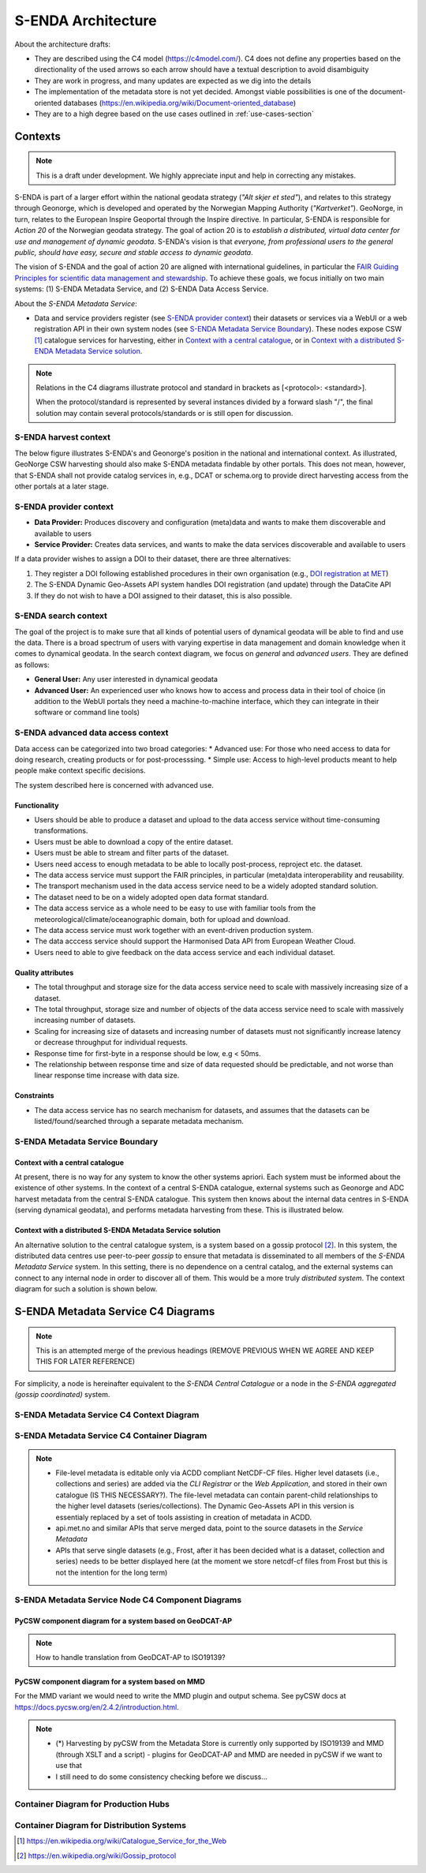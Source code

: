 ===================
S-ENDA Architecture
===================

About the architecture drafts:

- They are described using the C4 model (https://c4model.com/). C4 does not define any properties based on the directionality of the used arrows so each arrow should have a textual description to avoid disambiguity
- They are work in progress, and many updates are expected as we dig into the details
- The implementation of the metadata store is not yet decided. Amongst viable possibilities is one of the document-oriented databases (https://en.wikipedia.org/wiki/Document-oriented_database)
- They are to a high degree based on the use cases outlined in :ref:`use-cases-section`

--------
Contexts
--------

.. note:: This is a draft under development. We highly appreciate input and help in correcting any mistakes.

S-ENDA is part of a larger effort within the national geodata strategy (*"Alt skjer et sted"*), and relates to this strategy through Geonorge, which is developed and operated by the Norwegian Mapping Authority (*"Kartverket"*). GeoNorge, in turn, relates to the European Inspire Geoportal through the Inspire directive. In particular, S-ENDA is responsible for *Action 20* of the Norwegian geodata strategy.  The goal of action 20 is to *establish a distributed, virtual data center for use and management of dynamic geodata*. S-ENDA's vision is that *everyone, from professional users to the general public, should have easy, secure and stable access to dynamic geodata*. 

The vision of S-ENDA and the goal of action 20 are aligned with international guidelines, in particular the `FAIR Guiding Principles for scientific data management and stewardship <https://www.nature.com/articles/sdata201618>`_. To achieve these goals, we focus initially on two main systems: (1) S-ENDA Metadata Service, and (2) S-ENDA Data Access Service.

About the *S-ENDA Metadata Service*: 

- Data and service providers register (see `S-ENDA provider context`_) their datasets or services via a WebUI or a web registration API in their own system nodes (see `S-ENDA Metadata Service Boundary`_). These nodes expose CSW [1]_ catalogue services for harvesting, either in `Context with a central catalogue`_, or in `Context with a distributed S-ENDA Metadata Service solution`_. 

.. note::

   Relations in the C4 diagrams illustrate protocol and standard in brackets as [<protocol>: <standard>].
   
   When the protocol/standard is represented by several instances divided by a forward slash "/", the final solution may contain several protocols/standards or is still open for discussion.

S-ENDA harvest context
======================

The below figure illustrates S-ENDA's and Geonorge's position in the national and international context. As illustrated, GeoNorge CSW harvesting should also make S-ENDA metadata findable by other portals. This does not mean, however, that S-ENDA shall not provide catalog services in, e.g., DCAT or schema.org to provide direct harvesting access from the other portals at a later stage.

.. uml:: harvest_context.puml

S-ENDA provider context
=====================================

* **Data Provider:** Produces discovery and configuration (meta)data and wants to make them discoverable and available to users
* **Service Provider:** Creates data services, and wants to make the data services discoverable and available to users

If a data provider wishes to assign a DOI to their dataset, there are three alternatives: 

#. They register a DOI following established procedures in their own organisation (e.g., `DOI registration at MET <dm_recipes.html#doi-registration-at-met>`_)
#. The S-ENDA Dynamic Geo-Assets API system handles DOI registration (and update) through the DataCite API
#. If they do not wish to have a DOI assigned to their dataset, this is also possible.

.. uml:: provider_context.puml

S-ENDA search context
=====================

The goal of the project is to make sure that all kinds of potential users of dynamical geodata will be able to find and use the data. There is a broad spectrum of users with varying expertise in data management and domain knowledge when it comes to dynamical geodata. In the search context diagram, we focus on *general* and *advanced users*. They are defined as follows:

* **General User:** Any user interested in dynamical geodata
* **Advanced User:** An experienced user who knows how to access and process data in their tool of choice (in addition to the WebUI portals they need a machine-to-machine interface, which they can integrate in their software or command line tools)

.. uml:: search-context.puml

S-ENDA advanced data access context
=====================
Data access can be categorized into two broad categories:
* Advanced use: For those who need access to data for doing research, creating products or for post-processsing.
* Simple use: Access to high-level products meant to help people make context specific decisions.

The system described here is concerned with advanced use.

Functionality
---------------------
* Users should be able to produce a dataset and upload to the data access service without time-consuming transformations.
* Users must be able to download a copy of the entire dataset.
* Users must be able to stream and filter parts of the dataset.
* Users need access to enough metadata to be able to locally post-process, reproject etc. the dataset.
* The data access service must support the FAIR principles, in particular (meta)data interoperability and reusability.
* The transport mechanism used in the data access service need to be a widely adopted standard solution.
* The dataset need to be on a widely adopted open data format standard.
* The data access service as a whole need to be easy to use with familiar tools from the meteorological/climate/oceanographic domain, both for upload and download.
* The data access service must work together with an event-driven production system.
* The data acccess service should support the Harmonised Data API from European Weather Cloud.
* Users need to able to give feedback on the data access service and each individual dataset.


Quality attributes
---------------------
* The total throughput and storage size for the data access service need to scale with massively increasing size of a dataset.
* The total throughput, storage size and number of objects of the data access service need to scale with massively increasing number of datasets.
* Scaling for increasing size of datasets and increasing number of datasets must not significantly increase latency or decrease throughput for individual requests.
* Response time for first-byte in a response should be low, e.g < 50ms.
* The relationship between response time and size of data requested should be predictable, and not worse than linear response time increase with data size.

Constraints
---------------------
* The data access service has no search mechanism for datasets, and assumes that the datasets can be listed/found/searched
  through a separate metadata mechanism.

.. uml:: dataaccess.puml

S-ENDA Metadata Service Boundary 
================================

Context with a central catalogue
--------------------------------

At present, there is no way for any system to know the other systems apriori. Each system must be informed about the existence of other systems. In the context of a central S-ENDA catalogue, external systems such as Geonorge and ADC harvest metadata from the central S-ENDA catalogue. This system then knows about the internal data centres in S-ENDA (serving dynamical geodata), and performs metadata harvesting from these. This is illustrated below.

   .. uml:: context.puml


Context with a distributed S-ENDA Metadata Service solution
-----------------------------------------------------------

An alternative solution to the central catalogue system, is a system based on a gossip protocol [2]_. In this system, the distributed data centres use peer-to-peer *gossip* to ensure that metadata is disseminated to all members of the *S-ENDA Metadata Service* system. In this setting, there is no dependence on a central catalog, and the external systems can connect to any internal node in order to discover all of them. This would be a more truly *distributed system*. The context diagram for such a solution is shown below.

.. uml:: context-gossip.puml

.. ----------------------------------------------
.. S-ENDA Metadata Service Node Container Diagram
.. ----------------------------------------------
.. 
.. Data and service providers interact with a Web data/service registration User Interface (UI) or command line (console) registration tool to register their data/service. These tools communicate with the Metadata store via a web data/service registration API. The contents of the metadata store are served as CSW using pyCSW API.
.. 
.. First iteration with xslt and some python code to modify MMD metadata
.. =======================================================================
.. 
..   .. uml:: puml/container.puml
.. 
.. A metadata store and an API that exposes metadata in MMD. The application listens to an event engine that provides information from the production system. S-ENDA Metadata Service should also provide functionality for registering and updating datasets and data services. The application should validate the metadata and provide detailed user feedback before storing the metadata.
.. 
.. Dynamic Geo-Assets Component Diagram
.. ------------------------------------
.. 
.. .. uml:: dgaAPI_component.puml
.. 
.. An alternative based on two levels of metadata
.. ===============================================
.. File-level metadata editable only via ACDD, higher level in their own catalogue. The file-level
.. metadata can contain parent-child link relationships to the higher level datasets (series/collections).
.. The Dynamic Geo-Assets API in this version is essentialy replaced by a set of tools assisting in
.. creation of metadata in ACDD.
.. 
..   .. uml:: acdd_and_curated_catalogue.puml
.. 
.. Second iteration with more containers and functionality
.. =====================================================================
.. 
.. .. uml:: new_S_ENDA_metadata_service_container.puml
.. 
.. The Dynamic Geo-Assets API is split into several containers with different purposes. It is unclear how the Usage Statistics container should be linked to the other containers.
.. 
.. Third iteration with more containers and functionality
.. =====================================================================
.. 
.. .. uml:: newer_S_ENDA_metadata_service_container.puml
.. 
.. The Dynamic Geo-Assets API is split into several containers with different purposes.

--------------------------------------------------------------------------------------------------
S-ENDA Metadata Service C4 Diagrams
--------------------------------------------------------------------------------------------------

.. note::

   This is an attempted merge of the previous headings (REMOVE PREVIOUS WHEN WE AGREE AND KEEP THIS FOR LATER REFERENCE)

For simplicity, a node is hereinafter equivalent to the *S-ENDA Central Catalogue* or a node in the *S-ENDA aggregated (gossip coordinated)* system.

S-ENDA Metadata Service C4 Context Diagram
============================================

.. uml:: S-ENDA-metadata-service-context-diagram.puml

S-ENDA Metadata Service C4 Container Diagram
============================================

.. uml:: S-ENDA-metadata-service-container-diagram.puml

.. note::

   * File-level metadata is editable only via ACDD compliant NetCDF-CF files. Higher level datasets (i.e., collections and series) are added via the *CLI Registrar* or the *Web Application*, and stored in their own catalogue (IS THIS NECESSARY?). The file-level metadata can contain parent-child relationships to the higher level datasets (series/collections). The Dynamic Geo-Assets API in this version is essentialy replaced by a set of tools assisting in creation of metadata in ACDD.
   * api.met.no and similar APIs that serve merged data, point to the source datasets in the *Service Metadata*
   * APIs that serve single datasets (e.g., Frost, after it has been decided what is a dataset, collection and series) needs to be better displayed here (at the moment we store netcdf-cf files from Frost but this is not the intention for the long term)


S-ENDA Metadata Service Node C4 Component Diagrams
==================================================

PyCSW component diagram for a system based on GeoDCAT-AP
--------------------------------------------------------

.. uml:: pyCSW_harvesting_diagram.puml

.. note::

   How to handle translation from GeoDCAT-AP to ISO19139?

PyCSW component diagram for a system based on MMD
--------------------------------------------------

.. uml:: pyCSW_MMD_component_diagram.puml

For the MMD variant we would need to write the MMD plugin and output schema. See pyCSW docs at https://docs.pycsw.org/en/2.4.2/introduction.html.



.. note::

   * (*) Harvesting by pyCSW from the Metadata Store is currently only supported by ISO19139 and MMD (through XSLT and a script) - plugins for GeoDCAT-AP and MMD are needed in pyCSW if we want to use that
   * I still need to do some consistency checking before we discuss...

Container Diagram for Production Hubs 
=====================================

.. See commented code in S-ENDA-metadata-service-context-diagram.puml


Container Diagram for Distribution Systems 
==========================================

.. See commented code in S-ENDA-metadata-service-context-diagram.puml

.. [1] https://en.wikipedia.org/wiki/Catalogue_Service_for_the_Web

.. [2] https://en.wikipedia.org/wiki/Gossip_protocol
